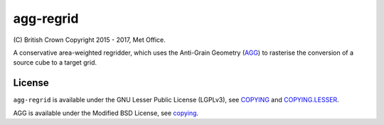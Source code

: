 agg-regrid
==========

\(C) British Crown Copyright 2015 - 2017, Met Office.

A conservative area-weighted regridder, which uses the Anti-Grain Geometry (`AGG <http://agg.sourceforge.net/antigrain.com/index.html>`__) to rasterise the conversion of a source cube to a target grid.

License
-------

``agg-regrid`` is available under the GNU Lesser Public License (LGPLv3), see `COPYING <https://github.com/SciTools-incubator/iris-agg-regrid/blob/master/COPYING>`__ and `COPYING.LESSER <https://github.com/SciTools-incubator/iris-agg-regrid/blob/master/COPYING.LESSER>`__.

AGG is available under the Modified BSD License, see `copying <https://github.com/SciTools-incubator/iris-agg-regrid/master/extern/agg-2.4/copying>`__.
